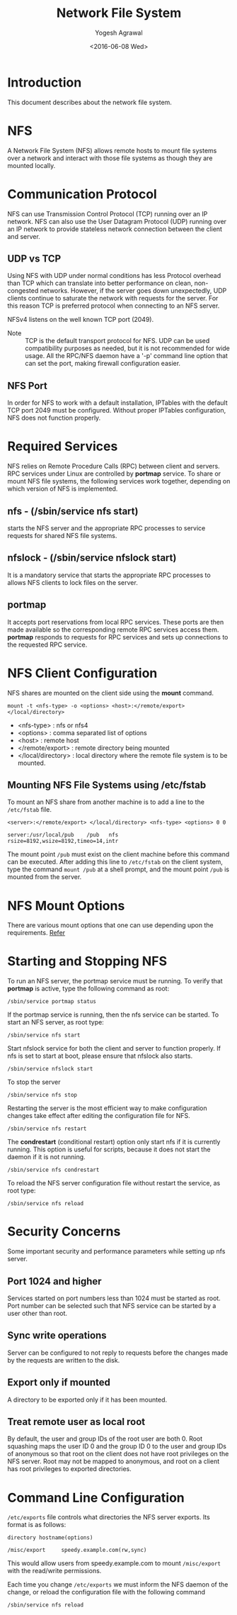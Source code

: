#+Title: Network File System
#+Author: Yogesh Agrawal
#+Date: <2016-06-08 Wed>
#+Email: yogeshiiith@gmail.com

* Introduction
  This document describes about the network file system.

* NFS
  A Network File System (NFS) allows remote hosts to mount file
  systems over a network and interact with those file systems as
  though they are mounted locally.

* Communication Protocol
  NFS can use Transmission Control Protocol (TCP) running over an IP
  network. NFS can also use the User Datagram Protocol (UDP) running
  over an IP network to provide stateless network connection between
  the client and server.

** UDP vs TCP
   Using NFS with UDP under normal conditions has less Protocol
   overhead than TCP which can translate into better performance on
   clean, non-congested networks. However, if the server goes down
   unexpectedly, UDP clients continue to saturate the network with
   requests for the server. For this reason TCP is preferred protocol
   when connecting to an NFS server.

   NFSv4 listens on the well known TCP port (2049).

   - Note :: TCP is the default transport protocol for NFS. UDP can be
             used compatibility purposes as needed, but it is not
             recommended for wide usage. All the RPC/NFS daemon have a
             '-p' command line option that can set the port, making
             firewall configuration easier.

** NFS Port
   In order for NFS to work with a default installation, IPTables with
   the default TCP port 2049 must be configured. Without proper
   IPTables configuration, NFS does not function properly.
* Required Services
  NFS relies on Remote Procedure Calls (RPC) between client and
  servers. RPC services under Linux are controlled by *portmap*
  service. To share or mount NFS file systems, the following services
  work together, depending on which version of NFS is implemented.

** nfs - (/sbin/service nfs start)
   starts the NFS server and the appropriate RPC processes to service
   requests for shared NFS file systems.

** nfslock - (/sbin/service nfslock start)
   It is a mandatory service that starts the appropriate RPC processes
   to allows NFS clients to lock files on the server.

** portmap
   It accepts port reservations from local RPC services. These ports
   are then made available so the corresponding remote RPC services
   access them. *portmap* responds to requests for RPC services and
   sets up connections to the requested RPC service.
* NFS Client Configuration
  NFS shares are mounted on the client side using the *mount*
  command.
  #+BEGIN_EXAMPLE
  mount -t <nfs-type> -o <options> <host>:</remote/export> </local/directory>
  #+END_EXAMPLE
  - <nfs-type> : nfs or nfs4
  - <options> : comma separated list of options
  - <host> : remote host
  - </remote/export> : remote directory being mounted
  - </local/directory> : local directory where the remote file system
    is to be mounted. 

** Mounting NFS File Systems using /etc/fstab
   To mount an NFS share from another machine is to add a line to the
   =/etc/fstab= file.
   #+BEGIN_EXAMPLE
   <server>:</remote/export> </local/directory> <nfs-type> <options> 0 0
   #+END_EXAMPLE
   #+BEGIN_EXAMPLE
   server:/usr/local/pub    /pub   nfs    rsize=8192,wsize=8192,timeo=14,intr
   #+END_EXAMPLE
   The mount point =/pub= must exist on the client machine before this
   command can be executed. After adding this line to =/etc/fstab= on
   the client system, type the command =mount /pub= at a shell prompt,
   and the mount point =/pub= is mounted from the server.
* NFS Mount Options
  There are various mount options that one can use depending upon the
  requirements. [[https://www.centos.org/docs/5/html/Deployment_Guide-en-US/s1-nfs-client-config-options.html][Refer]]
* Starting and Stopping NFS
  To run an NFS server, the portmap service must be running. To verify
  that *portmap* is active, type the following command as root:
  #+BEGIN_EXAMPLE
  /sbin/service portmap status
  #+END_EXAMPLE
  If the portmap service is running, then the nfs service can be
  started. To start an NFS server, as root type:
  #+BEGIN_EXAMPLE
  /sbin/service nfs start
  #+END_EXAMPLE
  Start nfslock service for both the client and server to function
  properly. If nfs is set to start at boot, please ensure that nfslock
  also starts.
  #+BEGIN_EXAMPLE
  /sbin/service nfslock start
  #+END_EXAMPLE

  To stop the server
  #+BEGIN_EXAMPLE
  /sbin/service nfs stop
  #+END_EXAMPLE

  Restarting the server is the most efficient way to make
  configuration changes take effect after editing the configuration
  file for NFS.
  #+BEGIN_EXAMPLE
  /sbin/service nfs restart  
  #+END_EXAMPLE

  The *condrestart* (conditional restart) option only start nfs if it
  is currently running. This option is useful for scripts, because it
  does not start the daemon if it is not running.
  #+BEGIN_EXAMPLE
  /sbin/service nfs condrestart
  #+END_EXAMPLE

  To reload the NFS server configuration file without restart the
  service, as root type:
  #+BEGIN_EXAMPLE
  /sbin/service nfs reload
  #+END_EXAMPLE
* Security Concerns
  Some important security and performance parameters while setting up
  nfs server.

** Port 1024 and higher
   Services started on port numbers less than 1024 must be started as
   root. Port number can be selected such that NFS service can be
   started by a user other than root.

** Sync write operations
   Server can be configured to not reply to requests before the
   changes made by the requests are written to the disk.

** Export only if mounted
   A directory to be exported only if it has been mounted.
** Treat remote user as local root
   By default, the user and group IDs of the root user are
   both 0. Root squashing maps the user ID 0 and the group ID 0 to the
   user and group IDs of anonymous so that root on the client does not
   have root privileges on the NFS server. Root may not be mapped to
   anonymous, and root on a client has root privileges to exported
   directories.
* Command Line Configuration
  =/etc/exports= file controls what directories the NFS server
  exports. Its format is as follows:
  #+BEGIN_EXAMPLE
  directory hostname(options)
  #+END_EXAMPLE
  #+BEGIN_EXAMPLE
  /misc/export     speedy.example.com(rw,sync)
  #+END_EXAMPLE
  This would allow users from speedy.example.com to mount
  =/misc/export= with the read/write permissions.

  Each time you change =/etc/exports= we must inform the NFS daemon of
  the change, or reload the configuration file with the following
  command
  #+BEGIN_EXAMPLE
  /sbin/service nfs reload
  #+END_EXAMPLE

